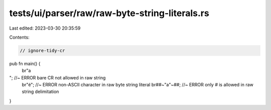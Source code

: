 tests/ui/parser/raw/raw-byte-string-literals.rs
===============================================

Last edited: 2023-03-30 20:35:59

Contents:

.. code-block:: rs

    // ignore-tidy-cr

pub fn main() {
    br"a"; //~ ERROR bare CR not allowed in raw string
    br"é";  //~ ERROR non-ASCII character in raw byte string literal
    br##~"a"~##;  //~ ERROR only `#` is allowed in raw string delimitation
}


